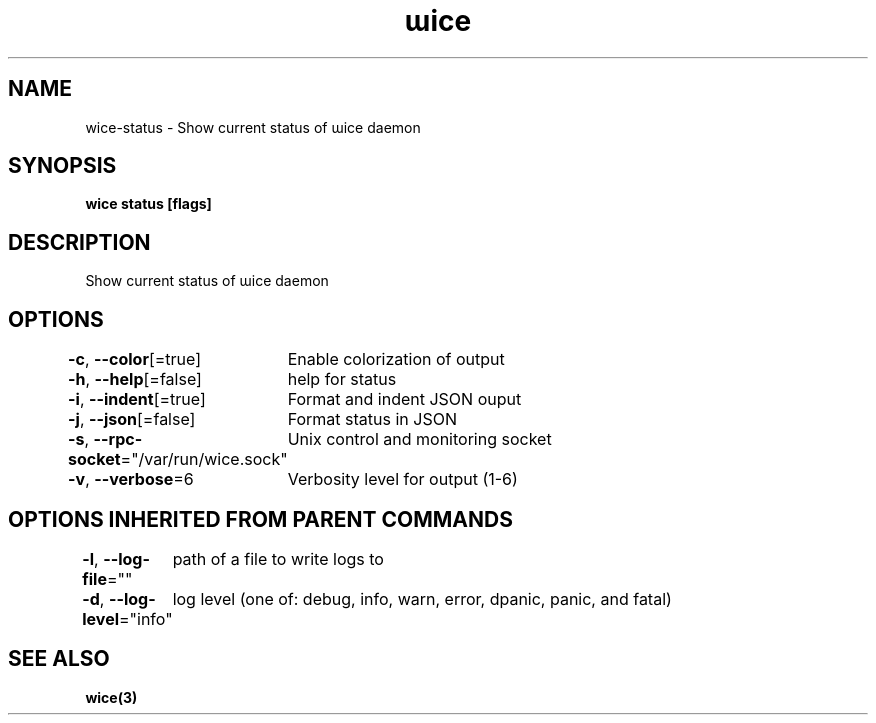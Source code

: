 .nh
.TH "ɯice" "3" "Aug 2022" "https://github.com/stv0g/wice" ""

.SH NAME
.PP
wice-status - Show current status of ɯice daemon


.SH SYNOPSIS
.PP
\fBwice status [flags]\fP


.SH DESCRIPTION
.PP
Show current status of ɯice daemon


.SH OPTIONS
.PP
\fB-c\fP, \fB--color\fP[=true]
	Enable colorization of output

.PP
\fB-h\fP, \fB--help\fP[=false]
	help for status

.PP
\fB-i\fP, \fB--indent\fP[=true]
	Format and indent JSON ouput

.PP
\fB-j\fP, \fB--json\fP[=false]
	Format status in JSON

.PP
\fB-s\fP, \fB--rpc-socket\fP="/var/run/wice.sock"
	Unix control and monitoring socket

.PP
\fB-v\fP, \fB--verbose\fP=6
	Verbosity level for output (1-6)


.SH OPTIONS INHERITED FROM PARENT COMMANDS
.PP
\fB-l\fP, \fB--log-file\fP=""
	path of a file to write logs to

.PP
\fB-d\fP, \fB--log-level\fP="info"
	log level (one of: debug, info, warn, error, dpanic, panic, and fatal)


.SH SEE ALSO
.PP
\fBwice(3)\fP
